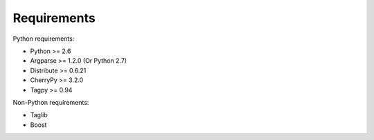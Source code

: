 Requirements
------------

Python requirements:

* Python >= 2.6
* Argparse >= 1.2.0 (Or Python 2.7)
* Distribute >= 0.6.21
* CherryPy >= 3.2.0
* Tagpy >= 0.94

Non-Python requirements:

* Taglib
* Boost